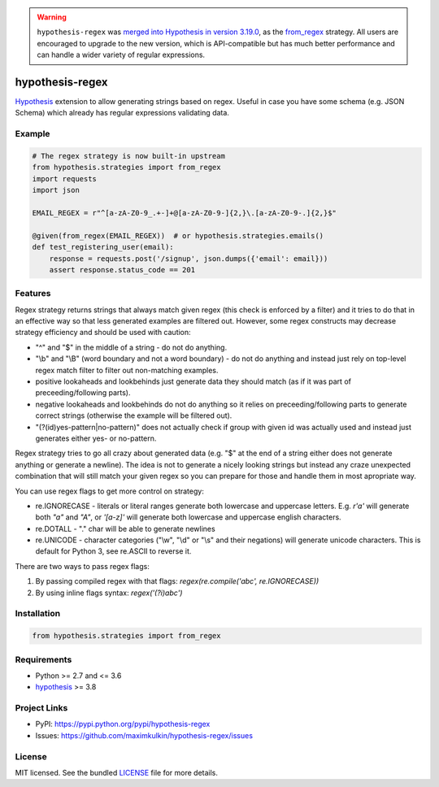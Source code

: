 
.. warning::
    ``hypothesis-regex`` was `merged into Hypothesis in version 3.19.0 <https://hypothesis.readthedocs.io/en/latest/changes.html#v3-19-0>`_,
    as the `from_regex <https://hypothesis.readthedocs.io/en/latest/data.html#hypothesis.strategies.from_regex>`_ strategy.
    All users are encouraged to upgrade to the new version, which is API-compatible but
    has much better performance and can handle a wider variety of regular expressions.

****************
hypothesis-regex
****************

.. image:: https://img.shields.io/pypi/l/hypothesis-regex.svg
    :target: https://github.com/maximkulkin/hypothesis-regex/blob/master/LICENSE
    :alt: License: MIT

.. image:: https://img.shields.io/travis/maximkulkin/hypothesis-regex.svg
    :target: https://travis-ci.org/maximkulkin/hypothesis-regex
    :alt: Build Status

.. image:: https://img.shields.io/pypi/v/hypothesis-regex.svg
    :target: https://pypi.python.org/pypi/hypothesis-regex
    :alt: PyPI

`Hypothesis <https://hypothesis.readthedocs.io/en/latest/>`_ extension 
to allow generating strings based on regex. Useful in case you have some schema
(e.g. JSON Schema) which already has regular expressions validating data.

Example
=======

.. code:: python

    # The regex strategy is now built-in upstream
    from hypothesis.strategies import from_regex
    import requests
    import json

    EMAIL_REGEX = r"^[a-zA-Z0-9_.+-]+@[a-zA-Z0-9-]{2,}\.[a-zA-Z0-9-.]{2,}$"

    @given(from_regex(EMAIL_REGEX))  # or hypothesis.strategies.emails()
    def test_registering_user(email):
        response = requests.post('/signup', json.dumps({'email': email}))
        assert response.status_code == 201

Features
========

Regex strategy returns strings that always match given regex (this check is
enforced by a filter) and it tries to do that in an effective way so that less
generated examples are filtered out. However, some regex constructs may decrease
strategy efficiency and should be used with caution:

* "^" and "$" in the middle of a string - do not do anything.
* "\\b" and "\\B" (word boundary and not a word boundary) - do not do anything and
  instead just rely on top-level regex match filter to filter out non-matching
  examples.
* positive lookaheads and lookbehinds just generate data they should match (as if
  it was part of preceeding/following parts).
* negative lookaheads and lookbehinds do not do anything so it relies on
  preceeding/following parts to generate correct strings (otherwise the example will
  be filtered out).
* "(?(id)yes-pattern|no-pattern)" does not actually check if group with given id
  was actually used and instead just generates either yes- or no-pattern.

Regex strategy tries to go all crazy about generated data (e.g. "$" at the end of a
string either does not generate anything or generate a newline). The idea is not to
generate a nicely looking strings but instead any craze unexpected combination that
will still match your given regex so you can prepare for those and handle them in
most apropriate way.

You can use regex flags to get more control on strategy:

* re.IGNORECASE - literals or literal ranges generate both lowercase and uppercase
  letters. E.g. `r'a'` will generate both `"a"` and `"A"`, or `'[a-z]'` will generate
  both lowercase and uppercase english characters.
* re.DOTALL - "." char will be able to generate newlines
* re.UNICODE - character categories
  ("\\w", "\\d" or "\\s" and their negations) will generate unicode characters.
  This is default for Python 3, see re.ASCII to reverse it.

There are two ways to pass regex flags:

1. By passing compiled regex with that flags: `regex(re.compile('abc', re.IGNORECASE))`
2. By using inline flags syntax: `regex('(?i)abc')`

Installation
============

.. code:: python

    from hypothesis.strategies import from_regex

Requirements
============

- Python >= 2.7 and <= 3.6
- `hypothesis <https://pypi.python.org/pypi/hypothesis>`__ >= 3.8

Project Links
=============

- PyPI: https://pypi.python.org/pypi/hypothesis-regex
- Issues: https://github.com/maximkulkin/hypothesis-regex/issues

License
=======

MIT licensed. See the bundled `LICENSE <https://github.com/maximkulkin/hypothesis-regex/blob/master/LICENSE>`_ file for more details.
